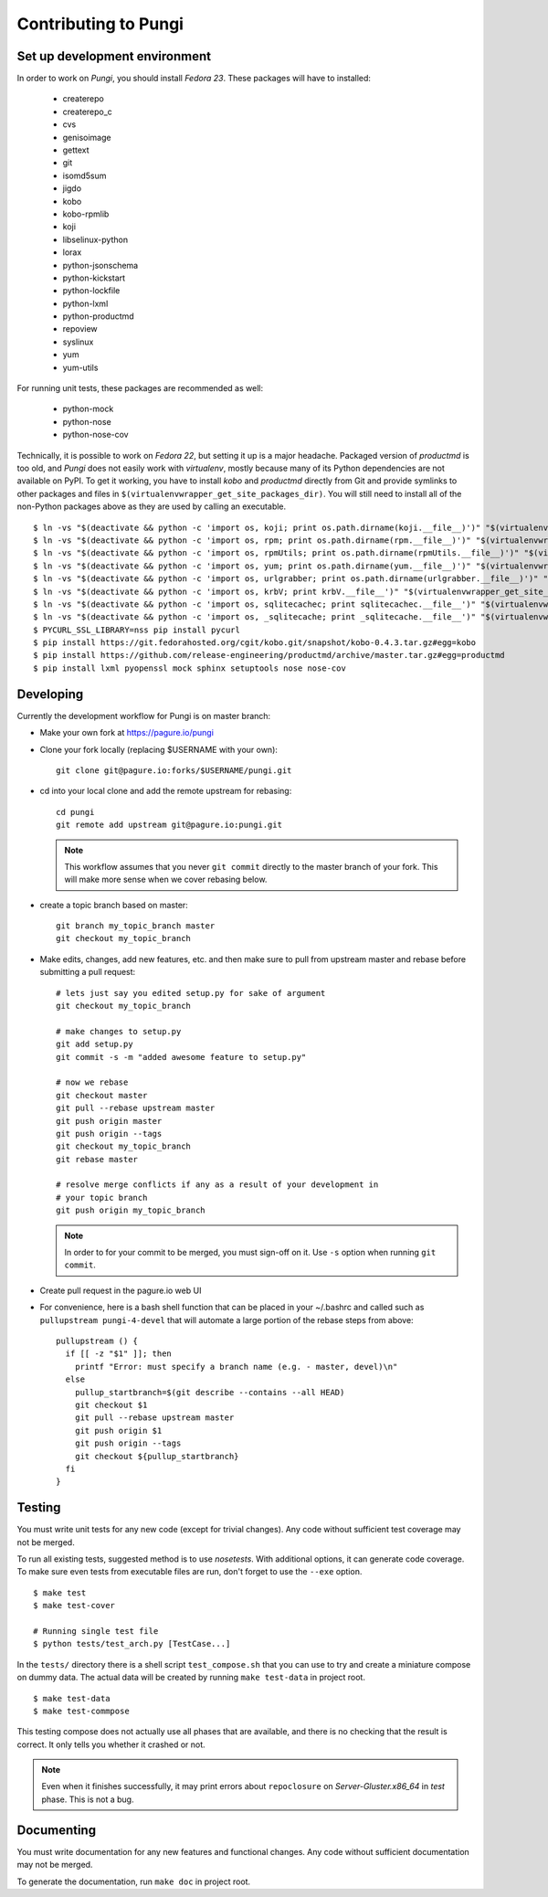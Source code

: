 =====================
Contributing to Pungi
=====================


Set up development environment
==============================

In order to work on *Pungi*, you should install *Fedora 23*. These packages
will have to installed:

 * createrepo
 * createrepo_c
 * cvs
 * genisoimage
 * gettext
 * git
 * isomd5sum
 * jigdo
 * kobo
 * kobo-rpmlib
 * koji
 * libselinux-python
 * lorax
 * python-jsonschema
 * python-kickstart
 * python-lockfile
 * python-lxml
 * python-productmd
 * repoview
 * syslinux
 * yum
 * yum-utils

For running unit tests, these packages are recommended as well:

 * python-mock
 * python-nose
 * python-nose-cov

Technically, it is possible to work on *Fedora 22*, but setting it up is a
major headache. Packaged version of *productmd* is too old, and *Pungi* does
not easily work with *virtualenv*, mostly because many of its Python
dependencies are not available on PyPI. To get it working, you have to install
*kobo* and *productmd* directly from Git and provide symlinks to other packages
and files in ``$(virtualenvwrapper_get_site_packages_dir)``. You will still
need to install all of the non-Python packages above as they are used by
calling an executable. ::

    $ ln -vs "$(deactivate && python -c 'import os, koji; print os.path.dirname(koji.__file__)')" "$(virtualenvwrapper_get_site_packages_dir)"
    $ ln -vs "$(deactivate && python -c 'import os, rpm; print os.path.dirname(rpm.__file__)')" "$(virtualenvwrapper_get_site_packages_dir)"
    $ ln -vs "$(deactivate && python -c 'import os, rpmUtils; print os.path.dirname(rpmUtils.__file__)')" "$(virtualenvwrapper_get_site_packages_dir)"
    $ ln -vs "$(deactivate && python -c 'import os, yum; print os.path.dirname(yum.__file__)')" "$(virtualenvwrapper_get_site_packages_dir)"
    $ ln -vs "$(deactivate && python -c 'import os, urlgrabber; print os.path.dirname(urlgrabber.__file__)')" "$(virtualenvwrapper_get_site_packages_dir)"
    $ ln -vs "$(deactivate && python -c 'import os, krbV; print krbV.__file__')" "$(virtualenvwrapper_get_site_packages_dir)"
    $ ln -vs "$(deactivate && python -c 'import os, sqlitecachec; print sqlitecachec.__file__')" "$(virtualenvwrapper_get_site_packages_dir)"
    $ ln -vs "$(deactivate && python -c 'import os, _sqlitecache; print _sqlitecache.__file__')" "$(virtualenvwrapper_get_site_packages_dir)"
    $ PYCURL_SSL_LIBRARY=nss pip install pycurl
    $ pip install https://git.fedorahosted.org/cgit/kobo.git/snapshot/kobo-0.4.3.tar.gz#egg=kobo
    $ pip install https://github.com/release-engineering/productmd/archive/master.tar.gz#egg=productmd
    $ pip install lxml pyopenssl mock sphinx setuptools nose nose-cov


Developing
==========

Currently the development workflow for Pungi is on master branch:

- Make your own fork at https://pagure.io/pungi
- Clone your fork locally (replacing $USERNAME with your own)::

    git clone git@pagure.io:forks/$USERNAME/pungi.git

- cd into your local clone and add the remote upstream for rebasing::

    cd pungi
    git remote add upstream git@pagure.io:pungi.git

  .. note::
      This workflow assumes that you never ``git commit`` directly to the master
      branch of your fork. This will make more sense when we cover rebasing
      below.

- create a topic branch based on master::

    git branch my_topic_branch master
    git checkout my_topic_branch


- Make edits, changes, add new features, etc. and then make sure to pull
  from upstream master and rebase before submitting a pull request::

    # lets just say you edited setup.py for sake of argument
    git checkout my_topic_branch

    # make changes to setup.py
    git add setup.py
    git commit -s -m "added awesome feature to setup.py"

    # now we rebase
    git checkout master
    git pull --rebase upstream master
    git push origin master
    git push origin --tags
    git checkout my_topic_branch
    git rebase master

    # resolve merge conflicts if any as a result of your development in
    # your topic branch
    git push origin my_topic_branch

  .. note::
      In order to for your commit to be merged, you must sign-off on it. Use
      ``-s`` option when running ``git commit``.

- Create pull request in the pagure.io web UI

- For convenience, here is a bash shell function that can be placed in your
  ~/.bashrc and called such as ``pullupstream pungi-4-devel`` that will
  automate a large portion of the rebase steps from above::

    pullupstream () {
      if [[ -z "$1" ]]; then
        printf "Error: must specify a branch name (e.g. - master, devel)\n"
      else
        pullup_startbranch=$(git describe --contains --all HEAD)
        git checkout $1
        git pull --rebase upstream master
        git push origin $1
        git push origin --tags
        git checkout ${pullup_startbranch}
      fi
    }


Testing
=======

You must write unit tests for any new code (except for trivial changes). Any
code without sufficient test coverage may not be merged.

To run all existing tests, suggested method is to use *nosetests*. With
additional options, it can generate code coverage. To make sure even tests from
executable files are run, don't forget to use the ``--exe`` option. ::

    $ make test
    $ make test-cover

    # Running single test file
    $ python tests/test_arch.py [TestCase...]

In the ``tests/`` directory there is a shell script ``test_compose.sh`` that
you can use to try and create a miniature compose on dummy data. The actual
data will be created by running ``make test-data`` in project root. ::

    $ make test-data
    $ make test-commpose

This testing compose does not actually use all phases that are available, and
there is no checking that the result is correct. It only tells you whether it
crashed or not.

.. note::
   Even when it finishes successfully, it may print errors about
   ``repoclosure`` on *Server-Gluster.x86_64* in *test* phase. This is not a
   bug.


Documenting
===========

You must write documentation for any new features and functional changes.
Any code without sufficient documentation may not be merged.

To generate the documentation, run ``make doc`` in project root.
